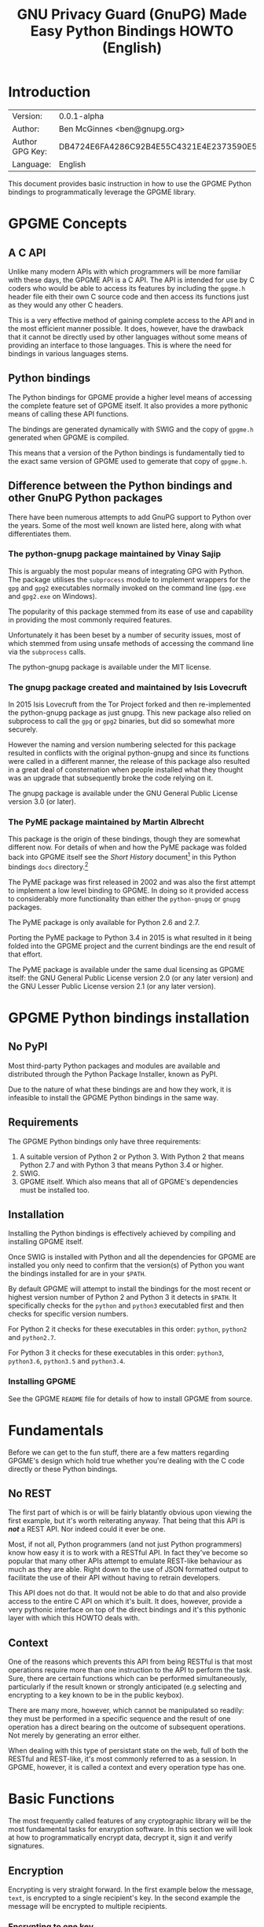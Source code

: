 #+TITLE: GNU Privacy Guard (GnuPG)  Made Easy Python Bindings HOWTO (English)
#+LATEX_COMPILER: xelatex
#+LATEX_CLASS: article
#+LATEX_CLASS_OPTIONS: [12pt]
#+LATEX_HEADER: \usepackage{xltxtra}
#+LATEX_HEADER: \usepackage[margin=1in]{geometry}
#+LATEX_HEADER: \setmainfont[Ligatures={Common}]{Times New Roman}
#+LATEX_HEADER: \author{Ben McGinnes <ben@gnupg.org>}


* Introduction
  :PROPERTIES:
  :CUSTOM_ID: intro
  :END:

  | Version:        | 0.0.1-alpha                              |
  | Author:         | Ben McGinnes <ben@gnupg.org>             |
  | Author GPG Key: | DB4724E6FA4286C92B4E55C4321E4E2373590E5D |
  | Language:       | English                                  |

  This document provides basic instruction in how to use the GPGME
  Python bindings to programmatically leverage the GPGME library.


* GPGME Concepts
  :PROPERTIES:
  :CUSTOM_ID: gpgme-concepts
  :END:

** A C API
   :PROPERTIES:
   :CUSTOM_ID: gpgme-c-api
   :END:

   Unlike many modern APIs with which programmers will be more
   familiar with these days, the GPGME API is a C API.  The API is
   intended for use by C coders who would be able to access its
   features by including the =gpgme.h= header file eith their own C
   source code and then access its functions just as they would any
   other C headers.

   This is a very effective method of gaining complete access to the
   API and in the most efficient manner possible.  It does, however,
   have the drawback that it cannot be directly used by other
   languages without some means of providing an interface to those
   languages.  This is where the need for bindings in various
   languages stems.

** Python bindings
   :PROPERTIES:
   :CUSTOM_ID: gpgme-python-bindings
   :END:

   The Python bindings for GPGME provide a higher level means of
   accessing the complete feature set of GPGME itself.  It also
   provides a more pythonic means of calling these API functions.

   The bindings are generated dynamically with SWIG and the copy of
   =gpgme.h= generated when GPGME is compiled.

   This means that a version of the Python bindings is fundamentally
   tied to the exact same version of GPGME used to gemerate that copy
   of =gpgme.h=.

** Difference between the Python bindings and other GnuPG Python packages
   :PROPERTIES:
   :CUSTOM_ID: gpgme-python-bindings-diffs
   :END:

   There have been numerous attempts to add GnuPG support to Python
   over the years.  Some of the most well known are listed here, along
   with what differentiates them.

*** The python-gnupg package maintained by Vinay Sajip
    :PROPERTIES:
    :CUSTOM_ID: diffs-python-gnupg
    :END:

    This is arguably the most popular means of integrating GPG with
    Python.  The package utilises the =subprocess= module to implement
    wrappers for the =gpg= and =gpg2= executables normally invoked on
    the command line (=gpg.exe= and =gpg2.exe= on Windows).

    The popularity of this package stemmed from its ease of use and
    capability in providing the most commonly required features.

    Unfortunately it has been beset by a number of security issues,
    most of which stemmed from using unsafe methods of accessing the
    command line via the =subprocess= calls.

    The python-gnupg package is available under the MIT license.

*** The gnupg package created and maintained by Isis Lovecruft
    :PROPERTIES:
    :CUSTOM_ID: diffs-isis-gnupg
    :END:

    In 2015 Isis Lovecruft from the Tor Project forked and then
    re-implemented the python-gnupg package as just gnupg.  This new
    package also relied on subprocess to call the =gpg= or =gpg2=
    binaries, but did so somewhat more securely.

    However the naming and version numbering selected for this package
    resulted in conflicts with the original python-gnupg and since its
    functions were called in a different manner, the release of this
    package also resulted in a great deal of consternation when people
    installed what they thought was an upgrade that subsequently broke
    the code relying on it.

    The gnupg package is available under the GNU General Public
    License version 3.0 (or later).

*** The PyME package maintained by Martin Albrecht
    :PROPERTIES:
    :CUSTOM_ID: diffs-pyme
    :END:

    This package is the origin of these bindings, though they are
    somewhat different now.  For details of when and how the PyME
    package was folded back into GPGME itself see the /Short History/
    document[fn:1] in this Python bindings =docs= directory.[fn:2]

    The PyME package was first released in 2002 and was also the first
    attempt to implement a low level binding to GPGME.  In doing so it
    provided access to considerably more functionality than either the
    =python-gnupg= or =gnupg= packages.

    The PyME package is only available for Python 2.6 and 2.7.

    Porting the PyME package to Python 3.4 in 2015 is what resulted in
    it being folded into the GPGME project and the current bindings
    are the end result of that effort.

    The PyME package is available under the same dual licensing as
    GPGME itself: the GNU General Public License version 2.0 (or any
    later version) and the GNU Lesser Public License version 2.1 (or
    any later version).


* GPGME Python bindings installation
  :PROPERTIES:
  :CUSTOM_ID: gpgme-python-install
  :END:

** No PyPI
   :PROPERTIES:
   :CUSTOM_ID: do-not-use-pypi
   :END:

   Most third-party Python packages and modules are available and
   distributed through the Python Package Installer, known as PyPI.

   Due to the nature of what these bindings are and how they work, it
   is infeasible to install the GPGME Python bindings in the same way.

** Requirements
   :PROPERTIES:
   :CUSTOM_ID: gpgme-python-requirements
   :END:

   The GPGME Python bindings only have three requirements:

   1. A suitable version of Python 2 or Python 3.  With Python 2 that
      means Python 2.7 and with Python 3 that means Python 3.4 or
      higher.
   2. SWIG.
   3. GPGME itself.  Which also means that all of GPGME's dependencies
      must be installed too.

** Installation
   :PROPERTIES:
   :CUSTOM_ID: installation
   :END:

   Installing the Python bindings is effectively achieved by compiling
   and installing GPGME itself.

   Once SWIG is installed with Python and all the dependencies for
   GPGME are installed you only need to confirm that the version(s) of
   Python you want the bindings installed for are in your =$PATH=.

   By default GPGME will attempt to install the bindings for the most
   recent or highest version number of Python 2 and Python 3 it
   detects in =$PATH=.  It specifically checks for the =python= and
   =python3= executabled first and then checks for specific version
   numbers.

   For Python 2 it checks for these executables in this order:
   =python=, =python2= and =python2.7=.

   For Python 3 it checks for these executables in this order:
   =python3=, =python3.6=, =python3.5= and =python3.4=.

*** Installing GPGME
    :PROPERTIES:
    :CUSTOM_ID: install-gpgme
    :END:

    See the GPGME =README= file for details of how to install GPGME from
    source.


* Fundamentals
  :PROPERTIES:
  :CUSTOM_ID: howto-fund-a-mental
  :END:

  Before we can get to the fun stuff, there are a few matters
  regarding GPGME's design which hold true whether you're dealing with
  the C code directly or these Python bindings.

** No REST
   :PROPERTIES:
   :CUSTOM_ID: no-rest-for-the-wicked
   :END:

   The first part of which is or will be fairly blatantly obvious upon
   viewing the first example, but it's worth reiterating anyway.  That
   being that this API is /*not*/ a REST API.  Nor indeed could it
   ever be one.

   Most, if not all, Python programmers (and not just Python
   programmers) know how easy it is to work with a RESTful API.  In
   fact they've become so popular that many other APIs attempt to
   emulate REST-like behaviour as much as they are able.  Right down
   to the use of JSON formatted output to facilitate the use of their
   API without having to retrain developers.

   This API does not do that.  It would not be able to do that and
   also provide access to the entire C API on which it's built.  It
   does, however, provide a very pythonic interface on top of the
   direct bindings and it's this pythonic layer with which this HOWTO
   deals with.

** Context
   :PROPERTIES:
   :CUSTOM_ID: howto-get-context
   :END:

   One of the reasons which prevents this API from being RESTful is
   that most operations require more than one instruction to the API
   to perform the task.  Sure, there are certain functions which can
   be performed simultaneously, particularly if the result known or
   strongly anticipated (e.g selecting and encrypting to a key known
   to be in the public keybox).

   There are many more, however, which cannot be manipulated so
   readily: they must be performed in a specific sequence and the
   result of one operation has a direct bearing on the outcome of
   subsequent operations.  Not merely by generating an error either.

   When dealing with this type of persistant state on the web, full of
   both the RESTful and REST-like, it's most commonly referred to as a
   session.  In GPGME, however, it is called a context and every
   operation type has one.


* Basic Functions
  :PROPERTIES:
  :CUSTOM_ID: howto-the-basics
  :END:

  The most frequently called features of any cryptographic library
  will be the most fundamental tasks for enxryption software.  In this
  section we will look at how to programmatically encrypt data,
  decrypt it, sign it and verify signatures.

** Encryption
   :PROPERTIES:
   :CUSTOM_ID: howto-basic-encryption
   :END:

   Encrypting is very straight forward.  In the first example below
   the message, =text=, is encrypted to a single recipient's key.  In
   the second example the message will be encrypted to multiple
   recipients.

*** Encrypting to one key
    :PROPERTIES:
    :CUSTOM_ID: howto-basic-encryption-single
    :END:

   The text is then encapsulated in a GPGME Data object as =plain= and
   the =cipher= object is created with another Data object.  Then we
   create the Context as =c= and set it to use the ASCII armoured
   OpenPGP format.  In later examples there will be alternative
   methods of setting the OpenPGP output to be ASCII armoured.

   Next we prepare a keylist object in our Context and follow it with
   specifying the recipients as =r=.  Note that the configuration in
   one's =gpg.conf= file is honoured, so if you have the options set
   to encrypt to one key or to a default key, that will be included
   with this operation.

   This is followed by a quick check to be sure that the recipient is
   actually selected and that the key is available.  Assuming it is,
   the encryption can proceed, but if not a message will print stating
   the key was not found.

   The encryption operation is invoked within the Context with the
   =c.op_encrypt= function, loading the recipien (=r=), the message
   (=plain=) and the =cipher=.  The =cipher.seek= uses =os.SEEK_SET=
   to set the data to the correct byte format for GPGME to use it.

   At this point we no longer need the plaintext material, so we
   delete both the =text= and the =plain= objects.  Then we write the
   encrypted data out to a file, =secret_plans.txt.asc=.

   #+begin_src python
     import gpg
     import os

     rkey = "0x12345678DEADBEEF"
     text = """
     Some plain text to test with.  Obtained from any input source Python can read.

     It makes no difference whether it is string or bytes, but the bindings always
     produce byte output data.  Which is useful to know when writing out either the
     encrypted or decrypted results.

     """

     plain = gpg.core.Data(text)
     cipher = gpg.core.Data()
     c = gpg.core.Context()
     c.set_armor(1)

     c.op_keylist_start(rkey, 0)
     r = c.op_keylist_next()

     if r == None:
	 print("""The key for user "{0}" was not found""".format(rkey))
     else:
	 try:
	     c.op_encrypt([r], 1, plain, cipher)
	     cipher.seek(0, os.SEEK_SET)
	     del(text)
	     del(plain)
	     afile = open("secret_plans.txt.asc", "wb")
	     afile.write(cipher.read())
	     afile.close()
	 except gpg.errors.GPGMEError as ex:
	     print(ex.getstring())
   #+end_src

*** Encrypting to multiple keys
    :PROPERTIES:
    :CUSTOM_ID: howto-basic-encryption-multiple
    :END:

    Encrypting to multiple keys, in addition to a default key or a key
    configured to always encrypt to, is a little different and uses a
    slightly different call to the =op_encrypt call= demonstrated in the
    previous section.

    The following example encrypts a message (=text=) to everyone with
    an email address on the =gnupg.org= domain,[fn:3] but does /not/ encrypt
    to a default key or other key which is configured to normally
    encrypt to.

    #+begin_src python
      import gpg

      text = b"""Oh look, another test message.

      The same rules apply as with the previous example and more likely
      than not, the message will actually be drawn from reading the
      contents of a file or, maybe, from entering data at an input()
      prompt.

      Since the text in this case must be bytes, it is most likely that
      the input form will be a separate file which is opened with "rb"
      as this is the simplest method of obtaining the correct data
      format.
      """

      c = gpg.Context(armor=True)
      rpattern = list(c.keylist(pattern="@gnupg.org", secret=False))
      rlogrus = []

      for i in range(len(rpattern)):
	  if rpattern[i].can_encrypt == 1:
	      rlogrus.append(rpattern[i])

      cipher = c.encrypt(text, recipients=rlogrus, sign=False, always_trust=True)

      afile = open("encrypted_file.txt.asc", "wb")
      afile.write(cipher[0])
      afile.close()
    #+end_src

    All it would take to change the above example to sign the message
    and also encrypt the message to any configured default keys would
    be to change the =c.encrypt= line to this:

    #+begin_src python
      cipher = c.encrypt(text, recipients=rlogrus, always_trust=True,
			 add_encrypt_to=True)
    #+end_src

    The only keyword arguments requiring modification are those for
    which the default values are changing.  The default value of
    =sign= is =True=, the default of =always_trust= is =False=, the
    default of =add_encrypt_to= is =False=.

    If =always_trust= is not set to =True= and any of the recipient
    keys are not trusted (e.g. not signed or locally signed) then the
    encryption will raise an error.  It is possible to mitigate this
    somewhat with something more like this:

    #+begin_src python
      try:
	  cipher = c.encrypt(text, recipients=rlogrus, add_encrypt_to=True)
      except gpg.errors.InvalidRecipients as e:
	  for i in range(len(e.recipients)):
	      for n in range(len(rlogrus)):
		  if rlogrus[n].fpr == e.recipients[i].fpr:
		      rlogrus.remove(rlogrus[n])
                  else:
                      pass
	  try:
	      cipher = c.encrypt(text, recipients=rlogrus, add_encrypt_to=True)
	  except:
	      pass
    #+end_src

    This will attempt to encrypt to all the keys searched for, then
    remove invalid recipients if it fails and try again.


** Decryption
   :PROPERTIES:
   :CUSTOM_ID: howto-basic-encryption
   :END:

   Decrypting something encrypted to a key in one's secret keyring
   (will display some extra data you normally wouldn't show, but which
   may be of use):

   #+begin_src python
     import os.path
     import gpg

     if os.path.exists("/path/to/secret_plans.txt.asc") is True:
	 ciphertext = "/path/to/secret_plans.txt.asc"
     elif os.path.exists("/path/to/secret_plans.txt.gpg") is True:
	 ciphertext = "/path/to/secret_plans.txt.gpg"
     else:
	 ciphertext = None

     if ciphertext is not None:
	 afile = open(ciphertext, "rb")
	 plaintext = gpg.Context().decrypt(afile)
	 afile.close()
	 newfile = open("/path/to/secret_plans.txt", "wb")
	 newfile.write(plaintext[0])
	 newfile.close()
	 print(plaintext[0])
	 plaintext[1]
	 plaintext[2]
	 del(plaintext)
     else:
	 pass
   #+end_src


** Signing text
   :PROPERTIES:
   :CUSTOM_ID: howto-basic-signing
   :END:

   Need to determine whether or not to include clearsigning and
   detached signing here or give them separate sections.

   #+begin_src python
     import gpg

     text = """Declaration of ... something.

     """

     c = gpg.Context()
     c.armor = True
     signed = c.sign(text, mode=mode.NORMAL)

     afile = open("/path/to/statement.txt.asc", "w")
     for i in range(len(signed[0].splitlines())):
	 afile.write("{0}\n".format(signed[0].splitlines()[i].decode('utf-8')))
     afile.close()
   #+end_src

   Clearsigning:

   #+begin_src python
     import gpg

     text = """Declaration of ... something.

     """

     c = gpg.Context()
     c.armor = True
     signed = c.sign(text, mode=mode.CLEAR)

     afile = open("/path/to/statement.txt.asc", "w")
     for i in range(len(signed[0].splitlines())):
	 afile.write("{0}\n".format(signed[0].splitlines()[i].decode('utf-8')))
     afile.close()
   #+end_src

   Detached ASCII Armoured signing:

   #+begin_src python
     import gpg

     text = """Declaration of ... something.

     """

     c = gpg.Context()
     c.armor = True
     signed = c.sign(text, mode=mode.DETACH)

     afile = open("/path/to/statement.txt.asc", "w")
     for i in range(len(signed[0].splitlines())):
	 afile.write("{0}\n".format(signed[0].splitlines()[i].decode('utf-8')))
     afile.close()
   #+end_src

   Detached binary signing of a file.

   #+begin_src python
     import gpg

     tfile = open("/path/to/statement.txt", "r")
     text = tfile.read()
     tfile.close()

     c = gpg.Context()
     c.armor = True
     signed = c.sign(text, mode=mode.DETACH)

     afile = open("/path/to/statement.txt.sig", "wb")
     afile.write(signed[0])
     afile.close()
   #+end_src


** Signature verification
   :PROPERTIES:
   :CUSTOM_ID: howto-basic-verification
   :END:

   Verify a signed file, both detached and not:

   #+begin_src python
     import gpg
     import sys
     import time

     c = gpg.Context()

     data, result = c.verify(open(filename),
			     open(detached_sig_filename)
			     if detached_sig_filename else None)

     for index, sign in enumerate(result.signatures):
	 print("signature", index, ":")
	 print("  summary:     %#0x" % (sign.summary))
	 print("  status:      %#0x" % (sign.status))
	 print("  timestamp:  ", sign.timestamp)
	 print("  timestamp:  ", time.ctime(sign.timestamp))
	 print("  fingerprint:", sign.fpr)
	 print("  uid:        ", c.get_key(sign.fpr).uids[0].uid)

     if data:
	 sys.stdout.buffer.write(data)
   #+end_src


* Working with keys
  :PROPERTIES:
  :CUSTOM_ID: howto-keys
  :END:

** Counting keys
   :PROPERTIES:
   :CUSTOM_ID: howto-basic-verification
   :END:

   Counting the number of keys in your public keybox (=pubring.kbx=),
   the format shich has superceded the old keyring format
   (=pubring.gpg= and =secring.gpg=) is a very simple task.

   #+begin_src python
     import gpg

     c = gpg.Context()
     seckeys = c.keylist(pattern=None, secret=True)
     pubkeys = c.keylist(pattern=None, secret=False)

     seclist = list(seckeys)
     secnum = len(seclist)

     publist = list(pubkeys)
     pubnum = len(publist)

     print("""
     Number of secret keys:  {0}
     Number of public keys:  {1}
     """.format(secnum, pubnum)
   #+end_src


* Copyright and Licensing
  :PROPERTIES:
  :CUSTOM_ID: copyright-and-license
  :END:

** Copyright (C) The GnuPG Project, 2018
   :PROPERTIES:
   :CUSTOM_ID: copyright
   :END:

   Copyright © The GnuPG Project, 2018.

** License GPL compatible
   :PROPERTIES:
   :CUSTOM_ID: license
   :END:

   This file is free software; as a special exception the author gives
   unlimited permission to copy and/or distribute it, with or without
   modifications, as long as this notice is preserved.

   This file is distributed in the hope that it will be useful, but
   WITHOUT ANY WARRANTY, to the extent permitted by law; without even
   the implied warranty of MERCHANTABILITY or FITNESS FOR A PARTICULAR
   PURPOSE.


* Footnotes

[fn:1] =Short_History.org= and/or =Short_History.html=.

[fn:2] The =lang/python/docs/= directory in the GPGME source.

[fn:3] You probably don't really want to do this.  Searching the
keyservers for "gnupg.org" produces over 400 results, the majority of
which aren't actually at the gnupg.org domain, but just included a
comment regarding the project in their key somewhere.
